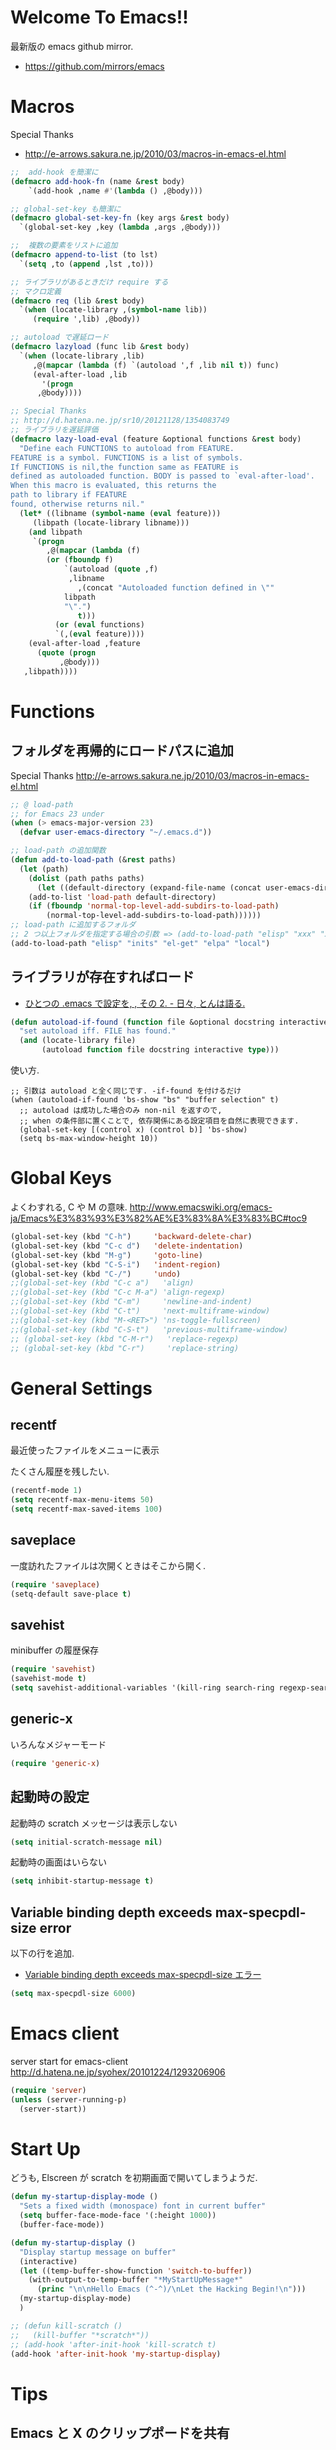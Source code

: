 * Welcome To Emacs!!
  最新版の emacs github mirror.

  - https://github.com/mirrors/emacs

* Macros

Special Thanks
- http://e-arrows.sakura.ne.jp/2010/03/macros-in-emacs-el.html

#+begin_src emacs-lisp
;;  add-hook を簡潔に
(defmacro add-hook-fn (name &rest body)
    `(add-hook ,name #'(lambda () ,@body)))

;; global-set-key も簡潔に
(defmacro global-set-key-fn (key args &rest body)
  `(global-set-key ,key (lambda ,args ,@body)))

;;  複数の要素をリストに追加
(defmacro append-to-list (to lst)
  `(setq ,to (append ,lst ,to)))

;; ライブラリがあるときだけ require する
;; マクロ定義
(defmacro req (lib &rest body)
  `(when (locate-library ,(symbol-name lib))
     (require ',lib) ,@body))

;; autoload で遅延ロード
(defmacro lazyload (func lib &rest body)
  `(when (locate-library ,lib)
     ,@(mapcar (lambda (f) `(autoload ',f ,lib nil t)) func)
     (eval-after-load ,lib
       '(progn
	  ,@body))))

;; Special Thanks
;; http://d.hatena.ne.jp/sr10/20121128/1354083749
;; ライブラリを遅延評価
(defmacro lazy-load-eval (feature &optional functions &rest body)
  "Define each FUNCTIONS to autoload from FEATURE.
FEATURE is a symbol. FUNCTIONS is a list of symbols. 
If FUNCTIONS is nil,the function same as FEATURE is 
defined as autoloaded function. BODY is passed to `eval-after-load'.
When this macro is evaluated, this returns the 
path to library if FEATURE
found, otherwise returns nil."
  (let* ((libname (symbol-name (eval feature)))
	 (libpath (locate-library libname)))
    (and libpath
	 `(progn
	    ,@(mapcar (lambda (f)
		(or (fboundp f)
		    `(autoload (quote ,f)
			 ,libname
		       ,(concat "Autoloaded function defined in \""
			libpath
			"\".")
		       t)))
	      (or (eval functions)
		  `(,(eval feature))))
    (eval-after-load ,feature
      (quote (progn
	       ,@body)))
   ,libpath))))
#+end_src

* Functions
** フォルダを再帰的にロードパスに追加

Special Thanks
http://e-arrows.sakura.ne.jp/2010/03/macros-in-emacs-el.html

#+begin_src emacs-lisp
;; @ load-path
;; for Emacs 23 under
(when (> emacs-major-version 23)
  (defvar user-emacs-directory "~/.emacs.d"))

;; load-path の追加関数
(defun add-to-load-path (&rest paths)
  (let (path)
    (dolist (path paths paths)
      (let ((default-directory (expand-file-name (concat user-emacs-directory path))))
	(add-to-list 'load-path default-directory)
	(if (fboundp 'normal-top-level-add-subdirs-to-load-path)
	    (normal-top-level-add-subdirs-to-load-path))))))
;; load-path に追加するフォルダ
;; 2 つ以上フォルダを指定する場合の引数 => (add-to-load-path "elisp" "xxx" "xxx")
(add-to-load-path "elisp" "inits" "el-get" "elpa" "local")
#+end_src

** ライブラリが存在すればロード

- [[http://d.hatena.ne.jp/tomoya/20090811/1250006208][ひとつの .emacs で設定を, , その 2. - 日々, とんは語る. ]]

#+begin_src emacs-lisp
(defun autoload-if-found (function file &optional docstring interactive type)
  "set autoload iff. FILE has found."
  (and (locate-library file)
       (autoload function file docstring interactive type)))
#+end_src

使い方.

#+begin_src language
;; 引数は autoload と全く同じです. -if-found を付けるだけ
(when (autoload-if-found 'bs-show "bs" "buffer selection" t)
  ;; autoload は成功した場合のみ non-nil を返すので,
  ;; when の条件部に置くことで, 依存関係にある設定項目を自然に表現できます.
  (global-set-key [(control x) (control b)] 'bs-show)
  (setq bs-max-window-height 10))
#+end_src

* Global Keys
よくわすれる, C や M の意味.
http://www.emacswiki.org/emacs-ja/Emacs%E3%83%93%E3%82%AE%E3%83%8A%E3%83%BC#toc9

#+begin_src emacs-lisp
(global-set-key (kbd "C-h")     'backward-delete-char)
(global-set-key (kbd "C-c d")   'delete-indentation)
(global-set-key (kbd "M-g")     'goto-line)
(global-set-key (kbd "C-S-i")   'indent-region)
(global-set-key (kbd "C-/")     'undo)
;;(global-set-key (kbd "C-c a")   'align)
;;(global-set-key (kbd "C-c M-a") 'align-regexp)
;;(global-set-key (kbd "C-m")     'newline-and-indent)
;;(global-set-key (kbd "C-t")     'next-multiframe-window)
;;(global-set-key (kbd "M-<RET>") 'ns-toggle-fullscreen)
;;(global-set-key (kbd "C-S-t")   'previous-multiframe-window)
;; (global-set-key (kbd "C-M-r")   'replace-regexp)
;; (global-set-key (kbd "C-r")     'replace-string)
#+end_src

* General Settings
** recentf
最近使ったファイルをメニューに表示

たくさん履歴を残したい.

#+begin_src emacs-lisp
(recentf-mode 1)
(setq recentf-max-menu-items 50)
(setq recentf-max-saved-items 100)
#+end_src

** saveplace
一度訪れたファイルは次開くときはそこから開く.

#+begin_src emacs-lisp
(require 'saveplace)
(setq-default save-place t)
#+end_src

** savehist
   minibuffer の履歴保存

   #+begin_src emacs-lisp
   (require 'savehist)
   (savehist-mode t)
   (setq savehist-additional-variables '(kill-ring search-ring regexp-search-ring))
   #+end_src

** generic-x
   いろんなメジャーモード

   #+begin_src emacs-lisp
   (require 'generic-x)
   #+end_src

** 起動時の設定

   起動時の scratch メッセージは表示しない

   #+begin_src emacs-lisp
   (setq initial-scratch-message nil)
   #+end_src
    
   起動時の画面はいらない
    
   #+begin_src emacs-lisp
   (setq inhibit-startup-message t)
   #+end_src

** Variable binding depth exceeds max-specpdl-size error
   以下の行を追加.

  - [[http://d.hatena.ne.jp/a666666/20100221/1266695355][Variable binding depth exceeds max-specpdl-size エラー]]

#+begin_src emacs-lisp
(setq max-specpdl-size 6000)
#+end_src

* Emacs client
  server start for emacs-client
  http://d.hatena.ne.jp/syohex/20101224/1293206906

  #+begin_src emacs-lisp
  (require 'server)
  (unless (server-running-p)
    (server-start))
  #+end_src

* Start Up

どうも, Elscreen が scratch を初期画面で開いてしまうようだ.

#+begin_src emacs-lisp
(defun my-startup-display-mode ()
  "Sets a fixed width (monospace) font in current buffer"
  (setq buffer-face-mode-face '(:height 1000))
  (buffer-face-mode))

(defun my-startup-display ()
  "Display startup message on buffer"
  (interactive)
  (let ((temp-buffer-show-function 'switch-to-buffer))
    (with-output-to-temp-buffer "*MyStartUpMessage*"  
      (princ "\n\nHello Emacs (^-^)/\nLet the Hacking Begin!\n")))
  (my-startup-display-mode)
  )

;; (defun kill-scratch ()
;;   (kill-buffer "*scratch*"))
;; (add-hook 'after-init-hook 'kill-scratch t)
(add-hook 'after-init-hook 'my-startup-display)
#+end_src

* Tips
** Emacs と X のクリップポードを共有

http://tubo028.hatenablog.jp/entry/2013/09/01/142238

tramp で VM に乗り込むと, うまく動作しない.

ssh の X forwarding の設定が必要?

http://superuser.com/questions/326871/using-clipboard-through-ssh-in-vim

tramp するときだけ封印することにする. もっとうまい解決方法ないかな??

Shift+Insert でも貼り付けできるので, とりあえずはこれで回避.

#+begin_src emacs-lisp
;; (when linux-p
;;   ;; クリップボードと同期
;;   (setq interprogram-paste-function
;; 	(lambda ()
;; 	  (shell-command-to-string "xsel -p -o")))
;;   (setq interprogram-cut-function
;; 	(lambda (text &optional rest)
;; 	  (let* ((process-connection-type nil)
;; 		 (proc (start-process "xsel" "*Messages*" "xsel" "-p" "-i")))
;; 	    (process-send-string proc text)
;; 	    (process-send-eof proc))))
;; )
#+end_src
** バッファのサイズ変更
  C-x C-0 を利用する.
  - http://qiita.com/tnoda_/items/ee7804a34e75f4c35d70

** Dired でカレントディレクトリを取得

- [[http://d.hatena.ne.jp/syohex/20111026/1319606395][cde を改良 - Life is very short]]

#+begin_src emacs-lisp
;; .emacs 等設定ファイルに追加
(defun elscreen-current-directory ()
  (let* (current-dir
         (active-file-name
          (with-current-buffer
              (let* ((current-screen (car (elscreen-get-conf-list 'screen-history)))
                     (property (cadr (assoc current-screen
                                            (elscreen-get-conf-list 'screen-property)))))
                (marker-buffer (nth 2 property)))
            (progn
              (setq current-dir (expand-file-name (cadr (split-string (pwd)))))
              (buffer-file-name)))))
    (if active-file-name
        (file-name-directory active-file-name)
      current-dir)))

(defun non-elscreen-current-directory ()
  (let* (current-dir
         (current-buffer
          (nth 1 (assoc 'buffer-list
                        (nth 1 (nth 1 (current-frame-configuration))))))
         (active-file-name
          (with-current-buffer current-buffer
            (progn
              (setq current-dir (expand-file-name (cadr (split-string (pwd)))))
              (buffer-file-name)))))
    (if active-file-name
        (file-name-directory active-file-name)
      current-dir)))
#+end_src

** BEEP  
   Ignore beep (for windows)

#+begin_src emacs-lisp
(setq visible-bell t)
(setq ring-bell-function 'ignore)
#+end_src

* Tramp
こんな感じで乗り込む.

#+begin_src language
C-x C-f /ssh:username@hostname#portno:/path/to/your/directory
#+end_src

Tramp で save 時に毎回パスワードが聞かれるので, おまじない.

http://stackoverflow.com/questions/840279/passwords-in-emacs-tramp-mode-editing

#+begin_src emacs-lisp
(setq password-cache-expiry nil)
#+end_src

* Popwin
ポップアップ表示

- [[https://github.com/m2ym/popwin-el][m2ym/popwin-el]]

#+begin_src emacs-lisp
(when (require 'popwin)
  (setq helm-samewindow nil)
  (setq display-buffer-function 'popwin:display-buffer)
  (setq popwin:special-display-config '(("*compilation*" :noselect t)
					;;("helm" :regexp t :height 0.4)
					("anything" :regexp t :height 0.4)
					)))
(push '("^\*helm .+\*$" :regexp t) popwin:special-display-config)
(push '("^\*Org .+\*$" :regexp t) popwin:special-display-config)
(push '("*rspec-compilation*" :regexp t) popwin:special-display-config)
(push '("*Oz Compiler*" :regexp t) popwin:special-display-config)
(push '("^CAPTURE-.+\*.org$" :regexp t) popwin:special-display-config)
(push '("*twittering-edit*" :regexp t) popwin:special-display-config)
;; (push '("^\*terminal<.+" :regexp t) popwin:special-display-config)

;; http://cx4a.blogspot.jp/2011/12/popwineldirexel.html

;; M-x dired-jump-other-window
(push '(dired-mode :position bottom) popwin:special-display-config)

;; M-!
(push "*Shell Command Output*" popwin:special-display-config)

;; M-x compile
(push '(compilation-mode :noselect t) popwin:special-display-config)

;; Direx 
(push '(direx:direx-mode :position left :width 40 :dedicated t)
popwin:special-display-config)

(global-set-key (kbd "C-x j") 'direx:jump-to-directory-other-window)
(global-set-key (kbd "C-x 4 j") 'dired-jump-other-window)

;; undo-tree
(push '(" *undo-tree*" :width 0.3 :position right) popwin:special-display-config)
#+end_src

* key-guide
  キーバインドを教えてくれる.

 - https://github.com/kai2nenobu/guide-key
 - [[http://rubikitch.com/2014/08/30/guide-key/][もう迷子にならない! 今の Emacs は自動的に次のキー操作を教えてくれるゾ!!]]

#+begin_src emacs-lisp
(require 'guide-key)
(setq guide-key/guide-key-sequence '("C-x r" "C-x 4"))
(setq guide-key/popup-window-position 'bottom)
(guide-key-mode 1)  ; Enable guide-key-mode
#+end_src

* 未整理
#+begin_src emacs-lisp
;; file 名の補間で大文字小文字を区別しない
(setq completion-ignore-case t)

;; 同名ファイルの区別
(require 'uniquify)
(setq uniquify-buffer-name-style 'post-forward-angle-brackets)

;; バッファ再読み込み
(global-auto-revert-mode 1)

;; ウィンドウマネージャ環境での起動時間カイゼン
(modify-frame-parameters nil '((wait-for-wm . nil)))

;; git 管理のシンボリックリンクで質問されないためのおまじない.
;; 参考: http://openlab.dino.co.jp/2008/10/30/212934368.html
;;; avoid "Symbolic link to Git-controlled source file;; follow link? (yes or no)
(setq git-follow-symlinks t)

;; byte-compile warning の無視
;; http://tsengf.blogspot.jp/2011/06/disable-byte-compile-warning-in-emacs.html
;; ignore byte-compile warnings 
(setq byte-compile-warnings '(not nresolved
                                  free-vars
                                  callargs
                                  redefine
                                  obsolete
                                  noruntime
                                  cl-functions
                                  interactive-only
                                  ))
;;; 終了時にオートセーブファイルを消す
(setq delete-auto-save-files t)

;; ------------------------------------------------------------------------
;; デフォルトブラウザ設定
;; ------------------------------------------------------------------------
(when linux-p
  (setq browse-url-generic-program (executable-find "conkeror"))
  (setq browse-url-browser-function 'browse-url-generic)
)

(when windows-p
; Windows 環境のデフォルト
 (setq browse-url-browser-function 'browse-url-default-windows-browser)
)

;; 今のポイントしている URL を開く
(global-set-key (kbd "C-c u") 'browse-url-at-point)

;; -----------------------------------------------------------------------
;; Function : ミニバッファに入るときに日本語入力無効にする
;;  http://www11.atwiki.jp/s-irie/pages/21.html
;; Install  : 
;;  sudo add-apt-repository ppa:irie/elisp
;;  sudo apt-get update
;;  sudo apt-get install ibus-el
;;  いれたけど, うまく動かない.
;;  -> ibus 仕様変更により現在動作せず. もうだめぽよ.
;; http://margaret-sdpara.blogspot.jp/2013/10/ibusel.html
;; https://code.google.com/p/ibus/issues/detail?id=1419
;; ------------------------------------------------------------------------
;; Anthy
;; sudo apt-get install anthy-el
;; (when linux-p
;;   (load-library "anthy")
;;   (set-language-environment "Japanese")
;;   (setq default-input-method "japanese-anthy")
;;   (global-set-key [zenkaku-hankaku] 'toggle-input-method)
;; ;; パッチあてた
;; ;; http://www.mail-archive.com/anthy-dev@lists.sourceforge.jp/msg00395.html
;; )


;; -----------------------------------------------------------------------
;; Name     : ffap.el
;; Function : 現在の位置のファイル・ URL を開く
;; History  : 2014/02/02 add
;; Install  : build-in
;; ------------------------------------------------------------------------
;; (ffap-bindings)

;; -----------------------------------------------------------------------
;; Name     : tempbuf.el
;; Function : 使っていないバッファを削除
;; History  : 2014/02/02 add
;; Install  : emacs wiki
;; ------------------------------------------------------------------------
;; (require 'tempbuf)
;; ファイルを開いたら有効
;; (add-hook 'find-file-hooks 'turn-on-tempbuf-mode)
;; Dired mode ならば有効
;; (add-hook 'dired-mode-hook 'turn-on-tempbuf-mode)

;; -----------------------------------------------------------------------
;; Name     : netrc
;; Install  : build-in
;; Function : パスワード管理
;; パスワード自体は ~/.netrc に書き込む. dropbox で同期
;; ------------------------------------------------------------------------
(require 'netrc)
#+end_src
